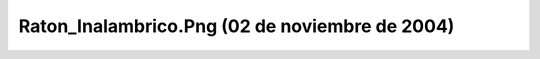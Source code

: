 

Raton_Inalambrico.Png (02 de noviembre de 2004)
===============================================
.. image:: ../../raton_inalambrico.png
    :align: center


